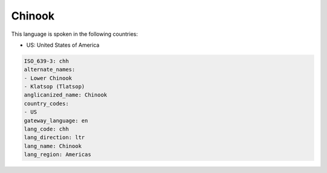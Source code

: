 .. _chh:

Chinook
=======

This language is spoken in the following countries:

* US: United States of America

.. code-block:: yaml

    ISO_639-3: chh
    alternate_names:
    - Lower Chinook
    - Klatsop (Tlatsop)
    anglicanized_name: Chinook
    country_codes:
    - US
    gateway_language: en
    lang_code: chh
    lang_direction: ltr
    lang_name: Chinook
    lang_region: Americas
    
